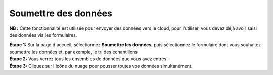 Soumettre des données
======================

**NB :** Cette fonctionnalité est utilisée pour envoyer des données vers le cloud, pour l'utiliser, vous devez déjà avoir saisi des données via les formulaires.

| **Étape 1:** Sur la page d'accueil, sélectionnez **Soumettre les données**, puis sélectionnez le formulaire dont vous souhaitez soumettre les données et, par exemple, le tri des échantillons
| **Étape 2:** Vous verrez tous les ensembles de données que vous avez entrés. 
| **Étape 3:** Cliquez sur l'icône du nuage pour pousser toutes vos données simultanément.  

.. image:: ../../_images/submit.PNG
   :width: 30%

.. image:: ../../_images/submitdata.PNG
   :width: 30%

.. image:: ../../_images/pushdata.PNG
   :width: 30%


